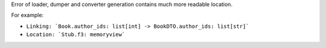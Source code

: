 Error of loader, dumper and converter generation contains much more readable location.

For example:

- ``Linking: `Book.author_ids: list[int] -> BookDTO.author_ids: list[str]```
- ``Location: `Stub.f3: memoryview```
